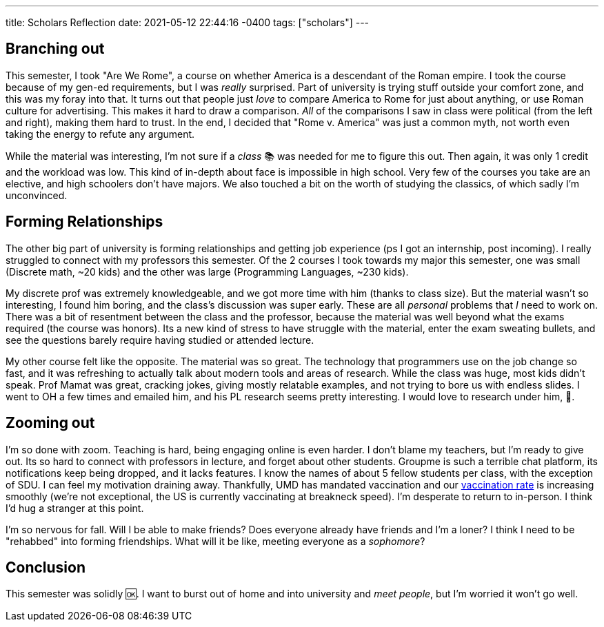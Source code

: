 ---
title: Scholars Reflection
date: 2021-05-12 22:44:16 -0400
tags: ["scholars"]
---

== Branching out

This semester, I took "Are We Rome", a course on whether America is a descendant of the Roman empire.
I took the course because of my gen-ed requirements, but I was _really_ surprised.
Part of university is trying stuff outside your comfort zone, and this was my foray into that.
It turns out that people just _love_ to compare America to Rome for just about anything, or use Roman culture for advertising.
This makes it hard to draw a comparison.
_All_ of the comparisons I saw in class were political (from the left and right), making them hard to trust.
In the end, I decided that "Rome v.
America" was just a common myth, not worth even taking the energy to refute any argument.

While the material was interesting, I'm not sure if a _class_ 📚 was needed for me to figure this out.
Then again, it was only 1 credit and the workload was low.
This kind of in-depth about face is impossible in high school.
Very few of the courses you take are an elective, and high schoolers don't have majors.
We also touched a bit on the worth of studying the classics, of which sadly I'm unconvinced.

== Forming Relationships

The other big part of university is forming relationships and getting job experience (ps I got an internship, post incoming).
I really struggled to connect with my professors this semester.
Of the 2 courses I took towards my major this semester, one was small (Discrete math, ~20 kids) and the other was large (Programming Languages, ~230 kids).

My discrete prof was extremely knowledgeable, and we got more time with him (thanks to class size).
But the material wasn't so interesting, I found him boring, and the class's discussion was super early.
These are all _personal_ problems that _I_ need to work on.
There was a bit of resentment between the class and the professor, because the material was well beyond what the exams required (the course was honors).
Its a new kind of stress to have struggle with the material, enter the exam sweating bullets, and see the questions barely require having studied or attended lecture.

My other course felt like the opposite.
The material was so great.
The technology that programmers use on the job change so fast, and it was refreshing to actually talk about modern tools and areas of research.
While the class was huge, most kids didn't speak.
Prof Mamat was great, cracking jokes, giving mostly relatable examples, and not trying to bore us with endless slides.
I went to OH a few times and emailed him, and his PL research seems pretty interesting.
I would love to research under him, 🤞.

== Zooming out

I'm so done with zoom.
Teaching is hard, being engaging online is even harder.
I don't blame my teachers, but I'm ready to give out.
Its so hard to connect with professors in lecture, and forget about other students.
Groupme is such a terrible chat platform, its notifications keep being dropped, and it lacks features.
I know the names of about 5 fellow students per class, with the exception of SDU.
I can feel my motivation draining away.
Thankfully, UMD has mandated vaccination and our https://umd.edu/covid-19-dashboard[vaccination rate] is increasing smoothly (we're not exceptional, the US is currently vaccinating at breakneck speed).
I'm desperate to return to in-person.
I think I'd hug a stranger at this point.

I'm so nervous for fall.
Will I be able to make friends?
Does everyone already have friends and I'm a loner?
I think I need to be "rehabbed" into forming friendships.
What will it be like, meeting everyone as a _sophomore_?

== Conclusion

This semester was solidly 🆗.
I want to burst out of home and into university and _meet people_, but I'm worried it won't go well.
